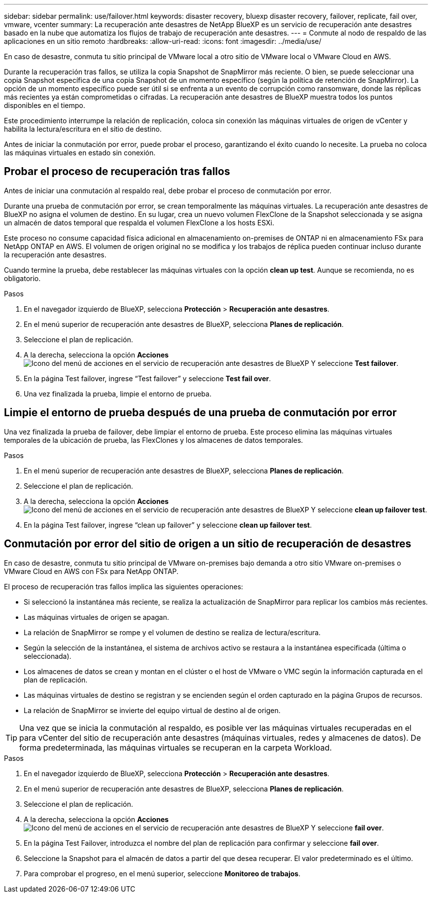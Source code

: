 ---
sidebar: sidebar 
permalink: use/failover.html 
keywords: disaster recovery, bluexp disaster recovery, failover, replicate, fail over, vmware, vcenter 
summary: La recuperación ante desastres de NetApp BlueXP es un servicio de recuperación ante desastres basado en la nube que automatiza los flujos de trabajo de recuperación ante desastres. 
---
= Conmute al nodo de respaldo de las aplicaciones en un sitio remoto
:hardbreaks:
:allow-uri-read: 
:icons: font
:imagesdir: ../media/use/


[role="lead"]
En caso de desastre, conmuta tu sitio principal de VMware local a otro sitio de VMware local o VMware Cloud en AWS.

Durante la recuperación tras fallos, se utiliza la copia Snapshot de SnapMirror más reciente. O bien, se puede seleccionar una copia Snapshot específica de una copia Snapshot de un momento específico (según la política de retención de SnapMirror). La opción de un momento específico puede ser útil si se enfrenta a un evento de corrupción como ransomware, donde las réplicas más recientes ya están comprometidas o cifradas. La recuperación ante desastres de BlueXP muestra todos los puntos disponibles en el tiempo.

Este procedimiento interrumpe la relación de replicación, coloca sin conexión las máquinas virtuales de origen de vCenter y habilita la lectura/escritura en el sitio de destino.

Antes de iniciar la conmutación por error, puede probar el proceso, garantizando el éxito cuando lo necesite. La prueba no coloca las máquinas virtuales en estado sin conexión.



== Probar el proceso de recuperación tras fallos

Antes de iniciar una conmutación al respaldo real, debe probar el proceso de conmutación por error.

Durante una prueba de conmutación por error, se crean temporalmente las máquinas virtuales. La recuperación ante desastres de BlueXP no asigna el volumen de destino. En su lugar, crea un nuevo volumen FlexClone de la Snapshot seleccionada y se asigna un almacén de datos temporal que respalda el volumen FlexClone a los hosts ESXi.

Este proceso no consume capacidad física adicional en almacenamiento on-premises de ONTAP ni en almacenamiento FSx para NetApp ONTAP en AWS. El volumen de origen original no se modifica y los trabajos de réplica pueden continuar incluso durante la recuperación ante desastres.

Cuando termine la prueba, debe restablecer las máquinas virtuales con la opción *clean up test*. Aunque se recomienda, no es obligatorio.

.Pasos
. En el navegador izquierdo de BlueXP, selecciona *Protección* > *Recuperación ante desastres*.
. En el menú superior de recuperación ante desastres de BlueXP, selecciona *Planes de replicación*.
. Seleccione el plan de replicación.
. A la derecha, selecciona la opción *Acciones* image:../use/icon-horizontal-dots.png["Icono del menú de acciones en el servicio de recuperación ante desastres de BlueXP"] Y seleccione *Test failover*.
. En la página Test failover, ingrese “Test failover” y seleccione *Test fail over*.
. Una vez finalizada la prueba, limpie el entorno de prueba.




== Limpie el entorno de prueba después de una prueba de conmutación por error

Una vez finalizada la prueba de failover, debe limpiar el entorno de prueba. Este proceso elimina las máquinas virtuales temporales de la ubicación de prueba, las FlexClones y los almacenes de datos temporales.

.Pasos
. En el menú superior de recuperación ante desastres de BlueXP, selecciona *Planes de replicación*.
. Seleccione el plan de replicación.
. A la derecha, selecciona la opción *Acciones* image:../use/icon-horizontal-dots.png["Icono del menú de acciones en el servicio de recuperación ante desastres de BlueXP"]  Y seleccione *clean up failover test*.
. En la página Test failover, ingrese “clean up failover” y seleccione *clean up failover test*.




== Conmutación por error del sitio de origen a un sitio de recuperación de desastres

En caso de desastre, conmuta tu sitio principal de VMware on-premises bajo demanda a otro sitio VMware on-premises o VMware Cloud en AWS con FSx para NetApp ONTAP.

El proceso de recuperación tras fallos implica las siguientes operaciones:

* Si seleccionó la instantánea más reciente, se realiza la actualización de SnapMirror para replicar los cambios más recientes.
* Las máquinas virtuales de origen se apagan.
* La relación de SnapMirror se rompe y el volumen de destino se realiza de lectura/escritura.
* Según la selección de la instantánea, el sistema de archivos activo se restaura a la instantánea especificada (última o seleccionada).
* Los almacenes de datos se crean y montan en el clúster o el host de VMware o VMC según la información capturada en el plan de replicación.
* Las máquinas virtuales de destino se registran y se encienden según el orden capturado en la página Grupos de recursos.
* La relación de SnapMirror se invierte del equipo virtual de destino al de origen.



TIP: Una vez que se inicia la conmutación al respaldo, es posible ver las máquinas virtuales recuperadas en el para vCenter del sitio de recuperación ante desastres (máquinas virtuales, redes y almacenes de datos). De forma predeterminada, las máquinas virtuales se recuperan en la carpeta Workload.

.Pasos
. En el navegador izquierdo de BlueXP, selecciona *Protección* > *Recuperación ante desastres*.
. En el menú superior de recuperación ante desastres de BlueXP, selecciona *Planes de replicación*.
. Seleccione el plan de replicación.
. A la derecha, selecciona la opción *Acciones* image:../use/icon-horizontal-dots.png["Icono del menú de acciones en el servicio de recuperación ante desastres de BlueXP"] Y seleccione *fail over*.
. En la página Test Failover, introduzca el nombre del plan de replicación para confirmar y seleccione *fail over*.
. Seleccione la Snapshot para el almacén de datos a partir del que desea recuperar.  El valor predeterminado es el último.
. Para comprobar el progreso, en el menú superior, seleccione *Monitoreo de trabajos*.

